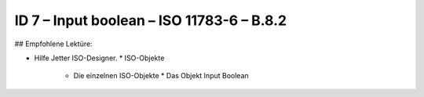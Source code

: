 ID 7 – Input boolean – ISO 11783-6 – B.8.2
===========================================

## Empfohlene Lektüre:

*   Hilfe Jetter ISO-Designer.
    *   ISO-Objekte
        *   Die einzelnen ISO-Objekte
            *   Das Objekt Input Boolean
